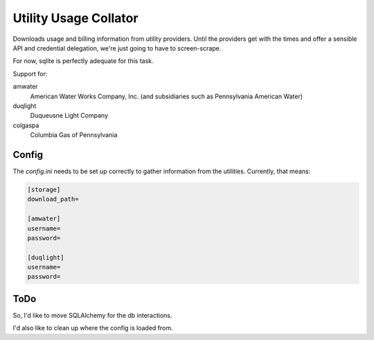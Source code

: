 Utility Usage Collator
----------------------

Downloads usage and billing information from utility providers. Until the
providers get with the times and offer a sensible API and credential
delegation, we're just going to have to screen-scrape.

For now, sqlite is perfectly adequate for this task.

Support for:

amwater
    American Water Works Company, Inc. (and subsidiaries such as Pennsylvania American Water)

duqlight
  Duqueusne Light Company

colgaspa
  Columbia Gas of Pennsylvania

Config
=======
The `config.ini` needs to be set up correctly to gather information from the
utilities. Currently, that means:

.. code-block::

    [storage]
    download_path=

    [amwater]
    username=
    password=
    
    [duqlight]
    username=
    password=

ToDo
=====

So, I'd like to move SQLAlchemy for the db interactions.

I'd also like to clean up where the config is loaded from.
